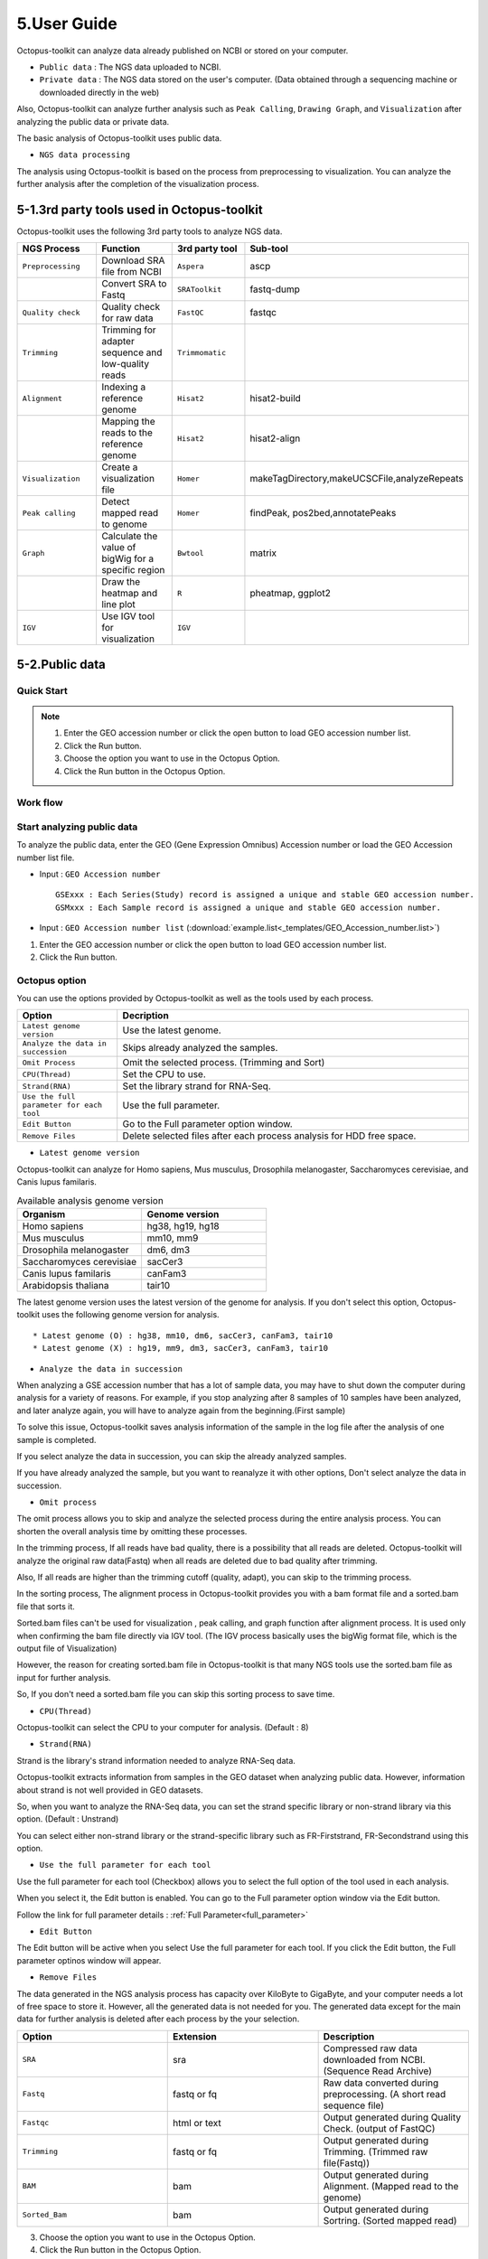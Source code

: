 ============
5.User Guide
============

Octopus-toolkit can analyze data already published on NCBI or stored on your computer.

* ``Public data`` : The NGS data uploaded to NCBI.
* ``Private data`` : The NGS data stored on the user's computer. (Data obtained through a sequencing machine or downloaded directly in the web)

Also, Octopus-toolkit can analyze further analysis such as ``Peak Calling``, ``Drawing Graph``, and ``Visualization`` after analyzing the public data or private data.

The basic analysis of Octopus-toolkit uses public data.

* ``NGS data processing``

.. image:: _static/Guide/0.NGS_data_processing.png

The analysis using Octopus-toolkit is based on the process from preprocessing to visualization. You can analyze the further analysis after the completion of the visualization process. 

.. _3rd_party_tool:

5-1.3rd party tools used in Octopus-toolkit
^^^^^^^^^^^^^^^^^^^^^^^^^^^^^^^^^^^^^^^^^^^

Octopus-toolkit uses the following 3rd party tools to analyze NGS data.

.. list-table::
   :widths: 10 10 10 10
   :header-rows: 1

   * - NGS Process
     - Function
     - 3rd party tool
     - Sub-tool
   * - ``Preprocessing``
     - Download SRA file from NCBI
     - ``Aspera``
     - ascp
   * - 
     - Convert SRA to Fastq
     - ``SRAToolkit``
     - fastq-dump
   * - ``Quality check``
     - Quality check for raw data
     - ``FastQC``
     - fastqc
   * - ``Trimming``
     - Trimming for adapter sequence and low-quality reads
     - ``Trimmomatic``
     - 
   * - ``Alignment``
     - Indexing a reference genome
     - ``Hisat2``
     - hisat2-build
   * - 
     - Mapping the reads to the reference genome
     - ``Hisat2``
     - hisat2-align
   * - ``Visualization``
     - Create a visualization file
     - ``Homer``
     - makeTagDirectory,makeUCSCFile,analyzeRepeats
   * - ``Peak calling``
     - Detect mapped read to genome
     - ``Homer``
     - findPeak, pos2bed,annotatePeaks
   * - ``Graph``
     - Calculate the value of bigWig for a specific region
     - ``Bwtool``
     - matrix
   * - 
     - Draw the heatmap and line plot
     - ``R``
     - pheatmap, ggplot2
   * - ``IGV``
     - Use IGV tool for visualization
     - ``IGV``
     -


5-2.Public data
^^^^^^^^^^^^^^^

Quick Start
___________

.. note::
    1. Enter the GEO accession number or click the open button to load GEO accession number list.
    2. Click the Run button.
    3. Choose the option you want to use in the Octopus Option.
    4. Click the Run button in the Octopus Option.

Work flow
_________

.. image:: _static/Guide/13.analysis_workflow2.png

Start analyzing public data
___________________________

.. image:: _static/Guide/1.Public_Data_Input.png

To analyze the public data, enter the GEO (Gene Expression Omnibus) Accession number or load the GEO Accession number list file.

* Input : ``GEO Accession number`` ::

   GSExxx : Each Series(Study) record is assigned a unique and stable GEO accession number.
   GSMxxx : Each Sample record is assigned a unique and stable GEO accession number.

* Input : ``GEO Accession number list`` (:download:`example.list<_templates/GEO_Accession_number.list>`)


1. Enter the GEO accession number or click the open button to load GEO accession number list.
2. Click the Run button.

.. _octopus_option:

Octopus option
______________

You can use the options provided by Octopus-toolkit as well as the tools used by each process.

.. image:: _static/Guide/2.Octopus_Option.png

.. csv-table::
   :header: "Option","Decription"
   :widths: 10,35

   ``Latest genome version``, Use the latest genome.
   ``Analyze the data in succession``, Skips already analyzed the samples.
   ``Omit Process``,Omit the selected process. (Trimming and Sort)
   ``CPU(Thread)``,Set the CPU to use.
   ``Strand(RNA)``,Set the library strand for RNA-Seq.
   ``Use the full parameter for each tool``,Use the full parameter.
   ``Edit Button``,Go to the Full parameter option window.
   ``Remove Files``,Delete selected files after each process analysis for HDD free space.

* ``Latest genome version``

Octopus-toolkit can analyze for Homo sapiens, Mus musculus, Drosophila melanogaster, Saccharomyces cerevisiae, and Canis lupus familaris.

.. list-table:: Available analysis genome version
   :widths: 10 10
   :header-rows: 1

   * - Organism
     - Genome version
   * - Homo sapiens
     - hg38, hg19, hg18
   * - Mus musculus
     - mm10, mm9
   * - Drosophila melanogaster
     - dm6, dm3
   * - Saccharomyces cerevisiae
     - sacCer3
   * - Canis lupus familaris
     - canFam3
   * - Arabidopsis thaliana
     - tair10

The latest genome version uses the latest version of the genome for analysis. If you don't select this option, Octopus-toolkit uses the following genome version for analysis. ::

 * Latest genome (O) : hg38, mm10, dm6, sacCer3, canFam3, tair10
 * Latest genome (X) : hg19, mm9, dm3, sacCer3, canFam3, tair10

* ``Analyze the data in succession``

When analyzing a GSE accession number that has a lot of sample data, you may have to shut down the computer during analysis for a variety of reasons. For example, if you stop analyzing after 8 samples of 10 samples have been analyzed, and later analyze again, you will have to analyze again from the beginning.(First sample) 

To solve this issue, Octopus-toolkit saves analysis information of the sample in the log file after the analysis of one sample is completed.

If you select analyze the data in succession, you can skip the already analyzed samples.

If you have already analyzed the sample, but you want to reanalyze it with other options, Don't select analyze the data in succession.

* ``Omit process``

The omit process allows you to skip and analyze the selected process during the entire analysis process. You can shorten the overall analysis time by omitting these processes.

In the trimming process, If all reads have bad quality, there is a possibility that all reads are deleted. Octopus-toolkit will analyze the original raw data(Fastq) when all reads are deleted due to bad quality after trimming.

Also, If all reads are higher than the trimming cutoff (quality, adapt), you can skip to the 
trimming process.

In the sorting process, The alignment process in Octopus-toolkit provides you with a bam format file and a sorted.bam file that sorts it.

Sorted.bam files can't be used for visualization , peak calling, and graph function after alignment process. It is used only when confirming the bam file directly via IGV tool.
(The IGV process basically uses the bigWig format file, which is the output file of Visualization)

However, the reason for creating sorted.bam file in Octopus-toolkit is that many NGS tools use the sorted.bam file as input for further analysis.

So, If you don't need a sorted.bam file you can skip this sorting process to save time.

* ``CPU(Thread)``

Octopus-toolkit can select the CPU to your computer for analysis. (Default : 8)

* ``Strand(RNA)``

Strand is the library's strand information needed to analyze RNA-Seq data.

Octopus-toolkit extracts information from samples in the GEO dataset when analyzing public data. However, information about strand is not well provided in GEO datasets.

So, when you want to analyze the RNA-Seq data, you can set the strand specific library or non-strand library via this option. (Default : Unstrand)

You can select either non-strand library or the strand-specific library such as FR-Firststrand, FR-Secondstrand using this option.

* ``Use the full parameter for each tool``

Use the full parameter for each tool (Checkbox) allows you to select the full option of the tool used in each analysis.

When you select it, the Edit button is enabled. You can go to the Full parameter option window via the Edit button.

Follow the link for full parameter details : :ref:`Full Parameter<full_parameter>`


* ``Edit Button``

The Edit button will be active when you select Use the full parameter for each tool. If you click the Edit button, the Full parameter optinos window will appear.

* ``Remove Files``

The data generated in the NGS analysis process has capacity over KiloByte to GigaByte, and your computer needs a lot of free space to store it. However, all the generated data is not needed for you.
The generated data except for the main data for further analysis is deleted after each process by the your selection.

.. list-table::
   :widths: 10 10 10
   :header-rows: 1

   * - Option
     - Extension
     - Description
   * - ``SRA``
     - sra
     - Compressed raw data downloaded from NCBI. (Sequence Read Archive)
   * - ``Fastq``
     - fastq or fq
     - Raw data converted during preprocessing. (A short read sequence file)
   * - ``Fastqc``
     - html or text
     - Output generated during Quality Check. (output of FastQC)
   * - ``Trimming``
     - fastq or fq
     - Output generated during Trimming. (Trimmed raw file(Fastq))
   * - ``BAM``
     - bam
     - Output generated during Alignment. (Mapped read to the genome)
   * - ``Sorted_Bam``
     - bam
     - Output generated during Sortring. (Sorted mapped read)

3. Choose the option you want to use in the Octopus Option.
4. Click the Run button in the Octopus Option. 

Run
___


* Analysis screen of Octopus-toolkit (Public data analysis)

.. image:: _static/Guide/3.Octopus-toolkit_run_public.png


5-3.Private data
^^^^^^^^^^^^^^^^

Quick Start
___________

.. note::
    1. Select Analysis -> Private Data in the Menu bar.
    2. Select the folder where the raw data is stored or select raw data stored in your computer.
    3. Add information about each sample in the private table.
    4. Click the Run button in the private table.
    5. choose the option you want to use in the Octopus option.
    6. Click the Run button in the Octopus Option.

Start analyzing private data
____________________________

.. image:: _static/Guide/4.Private_Start.png

Unlike public data analysis, private data analysis does not download SRA file from NCBI. This analysisonly uses the raw data stored on your computer.

Private data analysis uses the Fastq format file and the gzip-compressed Fastq.gz format file as input.

.. note::
    * Raw data : Sample ``.fastq`` or Sample ``.fq``
    * compressed Raw data : Sample ``.fastq.gz`` or Sample ``.fq.gz``
    * Single-End data : Sample ``.fastq`` (or fq, fastq.gz, fq.gz)
    * Paired-End data : Sample ``_1.fastq``, Sample ``_2.fastq``

For Paired-End data, distinguish between ``_1.fastq`` and ``_2.fastq`` in the same sample name.

1. To analyze the private data, select ``Analysis`` -> ``Private Data`` in the menu bar.
2. Select the ``folder`` where the raw data is stored or select ``raw data`` stored in your computer.

Octopus-toolkit examines the selected raw data or folder and selects only the data that matches the input format and outputs it to the private table.

Private table
_____________

.. image:: _static/Guide/5.Private_Table.png

Octopus-toolkit does not know the sample information about your private data. So you need to add information about the samples you want to analyze.

Octopus-toolkit checks the name of the selected raw data to create an initial table. Paired-End data creates a table by separating ``_1.fastq`` and ``_2.fastq`` format from data of the ``same name``.

If the selected data is not displayed in the table, refer to the data format of the above note and change the data name.

First, select a sample in the table to enter information. Insert information about the selected sample by selecting it from the table option below.

.. csv-table::
   :header: "Option","Decription"
   :widths: 10,20

   ``Genome``,Select the sample's genome.
   ``Seq type``,Select the sample's seq type.
   ``Multi-Lane``,Select samples sequenced by Multi-Lane.
   ``Strand``,Select the sample's strand.

* ``Genome``

The available genome in Octopus-toolkit is:

.. list-table::
   :widths: 8 10
   :header-rows: 1

   * - Species
     - Genome version
   * - ``Homo sapiens``
     - ``hg38`` (Dec.2013, GRCh38), ``hg19`` (Feb.2009,GRCh37), ``hg18`` (Mar.2006 NCBI36)
   * - ``Mus musculus``
     - ``mm10`` (Dec.2011 GRCm38), ``mm9`` (July.2007 NCBI37)
   * - ``Drosophila melanogaster``
     - ``dm6`` (Aug.2014 BDGP Release 6+ ISO1 MT), ``dm3`` (Apr.2006 BDGP R5)
   * - ``Saccharomyces cerevisiae``
     - ``sacCer3`` (Apr.2011 SacCer_Apr2011)
   * - ``Canis lupus familaris``
     - ``canFam3`` (Sep.2011 Broad CanFam3.1)
   * - ``Arabidopsis thaliana``
     - ``tair10``

.. _seq_type:

* ``Seq type``

Octopus-toolkit can analyze ChIP-Seq, RNA-Seq, MeDIP-Seq, ATAC-Seq, Dnase-Seq and Mnase-Seq.

* ``Multi-Lane``

When sequencing through a sequencing machine, Multi-Lane means that raw data is extracted by dividing into several lanes rather than 1 lane.

Most multi-lane data have the following filenames. ::

    Sample.L001.fastq, Sample.L002.fastq, Sample.L003.fastq ... Sample.L008.fastq

To set multi-lane information, all multi-lane sample data should be selected with the same number of multi-lane values.

If you want to know more information, please refer to the tutorial site. Multi-Lane tutorial Link

* ``Strand``

The strand provided by Octopus-toolkit is a library strand of two types.

1. Non-strand library : ``Unstrand`` (Default)
2. Strand specific library : ``FR-Firststrand``, ``FR-secondstrand``

To add this option, the Seq type of the sample to be selected is RNA-Seq.

3. Add information about each sample in the private table.
4. Click the Run button in the private table.

Octopus option
______________

Octopus option is the same as public data analysis. Please refer to public data analysis. (:ref:`Octopus option<octopus_option>`)

Run
___

* Analysis screen of Octopus-toolkit (Private data analysis)

.. image:: _static/Guide/6.Octopus-toolkit_run_private.png

5-4.Peak Calling
^^^^^^^^^^^^^^^^

Quick Start
___________

.. note::
    1. Select Analysis -> Peak Calling in the Menu bar.
    2. Select the resulting folder generated by analyzing public data or private data.
    3. Add information about each sample in the peak calling table.
    4. Click the Run button in the peak calling table.
    
Start analyzing peak calling
____________________________

.. image:: _static/Guide/7.Peak_Calling_Start.png

The peak calling is the process of identifying the region of the mapped read to the genome.
Peak calling process of Octopus-toolkit can't perform RNA-Seq analysis in NGS-Seq.

Peak calling will detect the region of the read mapped on the genome, so you need to complete the alignment process in advance. Therefore, in order to use peak calling, you must complete at least one sample of the data analysis. (Public or Private)

1. Select Analysis -> Peak Calling in the Menu bar.
2. Select the resulting folder generated by analyzing public data or private data.

Peak calling table
__________________

.. image:: _static/Guide/8.Peak_Calling_Table.png

The Peak calling table consists of a table that stores sample information, a sample input window, and a table option window.

To use the peak calling, select the sample you want to analyze in the sample window and click the insert button. And then, Add Control and Style information for the selected sample After selecting the inserted sample.

If Control data associated with the sample exist in the analyzed result, Octopus-toolkit will not automatically identify the Control data, so you will need to add Control information for the sample.

* ``Control``

To use Input or IgG seqeuencing related to sample, as a control, this option allows you to select Input or IgG sequencing. (Recommended)

Control information can be selected only for the sample included in the resulting folder.

* ``Style``

Peak calling process has specific analysis method about seq type of each sample.

.. list-table::
   :widths: 10 10 20
   :header-rows: 1

   * - option
     - Seq type
     - Description
   * - ``Transcription Factor``
     - ChIP-Seq, DNase-Seq
     - Peak finding for single contact or focal ChIP-Seq experiments or DNase-Seq.
   * - ``Histone``
     - ChIP-Seq
     - Peak finding for broad regions of enrichment found in ChIP-Seq experiments for various histone marks.
   * - ``DNase``
     - DNase-Seq
     - Adjusted parameters for DNase-Seq peak finding.
   * - ``mC``
     - MeDIP-Seq
     - DNA methylation analysis.

Please select a style option that meets your analysis needs.

3. Add information about each sample in the peak calling table.
4. Click the Run button in the peak calling table.

5-5.Graph
^^^^^^^^^

Quick Start
___________

.. note::
    1. Select Analysis -> Graph in the Menu bar.
    2. Select the resulting folder generated by analyzing public data or private data.
    3. set the TSS region and Bin size in the Graph table.
    4. Click the Run button in the Graph table.

Start analyzing Graph
_____________________

.. image:: _static/Guide/9.Graph_Start.png

The Graph process is a step that extracts data for a specific region given by the user in the visualization file (bigWig format) and draws the heatmap and line plot using the extracted values.

Because the graph process uses the bigWig format file to calculate the value for a given region(bed format file) by the user, you must complete the processing of the previous steps for at least one sample.

* ``Previous steps`` : Public data or Private data analysis -> Peak Calling.

1. Select Analysis -> Graph in the Menu bar.
2. Select the resulting folder generated by analyzing public data or private data.

Graph table
___________

.. image:: _static/Guide/10.Graph_Table.png

To draw graphs, Octopus-toolkit requires a bigWig format file and a bed format file.

* ``bigWig`` : Output of the Public data or Private data analysis.
* ``bed`` : Output of the Peak calling.

In the loaded data, bed format file is saved annotation option, and bigWig format file is saved in sample window.

To use Graph, you select a specific region to be analyzed in the annotation information for calculating value. And then, select the sample you want to analyze in the sample window and click the insert button. 

* ``Annotation(bed)``

The annotation (bed) option can be selected from the Promoter.bed provided by Octopus-toolkit and the bed file analyzed by the user in the peak calling process.


The Table option gives you a choice of additional options to calculate a specific region using the bigWig format file.

* ``TSS Region``

This option is used to calculate the distance of a regularly-sized from the locus of the selected annotation file.You can select the distance between upstream and downstream from a specific region.
dd
The unit for this option is basepair.(BP)

.. image:: _static/Guide/14.TSS-Region.png

The TSS-regions that the Octopus-toolkit provides to you are 1000,2000,5000 and 10000.

* ``Number of BINs``

The region selected in the TSS region option is divided into n bin and the region is averaged. By selecting the Bin value, Octopus-toolkit automatically calculates the size of each region. 

If the value of the selected Bin value is large, you can draw a smoother line plot.

The Number of BINs that the Octopus-toolkit provides to you are 50,100 and 200.

3. set the TSS region and Bin size in the Graph table.
4. Click the Run button in the Graph table.

5-6.Visualization
^^^^^^^^^^^^^^^^^

Quick Start
___________

.. note::
    1. Select Analysis -> IGV in the Menu bar.
    2. Select the resulting folder generated by analyzing public data or private data.
    3. In the sample window, select the sample you want to analyze and click insert
    4. Check that all genomes match in the IGV table.
    5. If the genomes don't match, select the genome to be analyzed from the table option.
    6. Click the Run button.

Start analyzing IGV
_____________________

.. image:: _static/Guide/10.IGV_Start.png

The IGV function is a process of visualizing analyzed data through IGV, a visualization analysis tool. 

IGV uses the bigWig format file of the analyzed sample. Therefore, in order to use IGV function, you must complete at least one sample of the data analysis. (Public or Private)

1. Select Analysis -> IGV in the Menu bar.
2. Select the resulting folder generated by analyzing public data or private data.

IGV table
_________

.. image:: _static/Guide/11.IGV_Table.png

* ``Genome``

Genome information shows the genome of the samples inserted into the IGV table.

First, select the sample to be visualized using IGV and insert it into the IGV table.
So, If a different genome is added as shown in the table above, you must select a reference genome among several genomes.

3. In the sample window, select the sample you want to analyze and click insert
4. Check that all genomes match in the IGV table.
5. If the genomes don’t match, select the genome to be analyzed from the table option.
6. Click the Run button.

Run
___

* Run screen of IGV.

.. image:: _static/Guide/12.IGV_Run.png

Unlike other functions in Octopus-toolkit, the IGV tool runs separately from Octopus-toolkit. You can upload more data directly from the IGV, and can set IGV's options.

.. _output:

5-7.Output
^^^^^^^^^^

The output file generated by each process is shown below.

.. image:: _static/Guide/15.Process_output.png

* In the result folder

.. image:: _static/Guide/16.Result_in_folder.png

.. list-table::
   :widths: 10 10 10 10
   :header-rows: 1

   * - Folder name
     - Process
     - File format
     - Description
   * - ``00_Fastq``
     - Preprocessing,Trimming
     - ``fastq``, ``Trim.fastq``
     - Save the raw read file and trimmed raw read file.
   * - ``00_SRA``
     - Preprocessing
     - ``sra``
     - Save compressed raw read file downloaded from NCBi
   * - ``01_Fastqc``
     - Quality check
     - ``html``, ``txt``
     - Save the result of the Quality check.
   * - ``02_Bam``
     - Alignment
     - ``bam``, ``sorted.bam``, ``bai``
     - Save the result data of Alignment and sorting.
   * - ``03_RNA_RPKM_Count``
     - Normalization
     - ``RPKM``, ``Count``
     - Save the calculated RPKM and read count for the RNA-Seq data.
   * - ``03_Tag``
     - Visualization
     - ``Tag folder``
     - Save the Tag folders created by Homer tool.
   * - ``04_BigWig``
     - Visualization
     - ``bigWig``
     - Save the result of the Visualization
   * - ``05_Analysis``
     - Peak Calling,Annotation
     - ``bed``, ``annotation``
     - Save the Bed and Annotation files.
   * - ``GSE57617.txt``
     - Preprocessing~Visualization
     - ``txt``
     - Sample.txt is a file that stores the analysis status and information of the data.

File Name
_________ 

.. image:: _static/Guide/17.File_Name.png

* ``Red`` : ChIP-Seq_L1-WT-H3K4me3-rep2
    Sample file name. (Title)

* ``Blue`` : CH

.. list-table::
   :widths: 10 10 10 10 10 10
   :header-rows: 1

   * - NGS-Seq
     - Abbreviation
     - NGS-Seq
     - Abbreviation
     - NGS-Seq
     - Abbreviation
   * - ChIP-Seq
     - ``CH``
     - RNA-Seq
     - ``RN``
     - MeDIP-Seq
     - ``ME``
   * - ATAC-Seq
     - ``AT``
     - Dnase-Seq
     - ``DN``
     - Mnase-Seq
     - ``MN``

* ``Green`` : SE
    SE : Single-End, PE : Paired-End

* ``Pink`` : mm10
    Reference Genome

* ``Puple`` : bigWig
    Output Format

.. _full_parameter:

5-8.Full Parameter
^^^^^^^^^^^^^^^^^^

Full parameter provides options for 3rd party tools for analyzing NGS data in Octopus-toolkit.

The 3rd party tools used in Octopus-toolkit : :ref:`3rd party tools<3rd_party_tool>`

Preprocessing
_____________

Preprocessing is the process of downloading NGS data from NCBI or converting SRA format file to Fastq format file.
The 3rd party tools used in preprocessing are Aspera and SRAToolkit(fastq-dump)

* **Transfer rate**

    ``MAX-RATE`` : MAX transfer rate (Only Integer)

    ``MIN-RATE`` : MIN transfer rate (Only Integer)

    ``Overwrite`` : Overwrite-Method, Always(Default), Never, Older, Diff

* **Convert Sra to Fastq (Filtering)**

    ``MIN-Read Length`` : Filter by sequence length >= <Value> (Only Integer)
    
    ``Aligned or unaligned reads`` : Dump only aligned sequence or unaligned sequences, NotUse(Default), Both, Aligned, Unaligned

    ``Quality conversion`` (offset) : Offset to use for quality conversion, 33(Default), 64

    ``Dump biological reads(Only)`` : Dump only biological reads, No(Default)

QC & Trimming
_____________

QC & Trimming is the process of measuring the quality of the reads and trimming the adapter sequence and low-quality reads.
The 3rd party tools used in QC & Trimming are FastQC and Trimmomatic.

* **Determined quality of DNA Sequence**

    ``K-Mer`` : Specifies the length of Kmer to look for in the Kmer content module, Specified Kmer length must be between 2 and 10. Default length is 7 if not specified.

    ``Allocated memory`` : Set the momory available on your computer for Quality check. Provides a measure of currently available memory . (Octopus-toolkit option)

* **Trimmed DNA sequence data**

    ``Illumina adapt Sequence`` : Cut adapter and other illumina-specific sequences from the read.

    ``Seed mismatches`` : Specifies the maximum mismatch count which will still allow a full match to be performed

    ``Palindrome clip threshold`` : Specifies how accurate the match between the two 'adapter ligated' reads must be for PE palindrome read alignment.

    ``Simple clip threshold`` : Specifies how accurate the match between any adapter etc. sequence must be against a read.

    ``Window size`` : specifies the number of bases to average across

    ``Average quality`` : Specifies the average quality required.

    ``LEADING`` : Specifies the minimum quality required to keep a base.

    ``TRAILING`` : Specifies the minimum quality required to keep a base.

    ``HEADCROP`` : The number of bases to keep, from the start of the read.

    ``TAILCROP`` : The number of bases to remove from the start of the read.

    ``Minimum length of reads to be kept`` : Specifies the minimum length of reads to be kept.

Alignment
_________

Alignment is the process of mapping reads to the reference genome.
The 3rd party tool used in Alignment is Hisat2.

* **Input**

    ``Skip N read`` : Skip the first <int> reads/pairs in the input (none)

    ``Stop after aligning N reads`` : Stop after first <int> reads/pairs (no limit)

    ``Trim N bases 5' end`` : Trim <int> bases from 5'/left end of reads (0)

    ``Trim N bases 3' end`` : Trim <int> bases from 3'/right end of reads (0)

* **Scoring**

    ``Ambiguous read penalty`` : Penalty for non-A/C/G/Ts in read/ref

    ``Mismatch penalty`` : Max and min penalties for mismatch; lower qual = lower penalty <2,6>

    ``Soft-Clipping penalty`` : Max and min penalties for soft-clipping; lower qual = lower penalty <1,2>

    ``Read gap penalty`` : Read gap open, extend penalties (5,3)

    ``Reference gap penalty`` : Reference gap open, extend penalties (5,3)

* **Alignment**

    ``Ignore all quality values`` : Treat all quality values as 30 on Phred scale (no)

    ``Do not align reverse of read`` : Do not align forward (original) version of read (no)

    ``Do not align forward of read`` : Do not align reverse-complement version of read (no)

* **Spliced alignment**

    ``Do not spliced alignment`` : Disable spliced alignment

    ``Canonical`` : Penalty for a canonical splice site (0)

    ``Non-canonical`` : Penalty for a non-canonical splice site (12)

    ``MIN-Length`` : Minimum intron length (20)

    ``MAX-Length`` : Maximum intron length (500000)

Visualization-TagDirectory
__________________________

To analyze data using Homer, you need to make all useful information about the sample into the Tag directory.
Visualization-TagDirectory is the process of creating this Tag Directory.
The 3rd party tool used in TagDirectory is Homer.

* **Create tag directory**

    ``Fragment-Length`` : (Set estimated fragment length - given: use read lengths), By default treats the sample as a single read ChIP-Seq experiment

    ``Maximum tags per bp`` : Maximum tags per bp, default: no maximum

    ``Flip the strands of each read`` : Flip strand of each read, i.e. might want to use with some RNA-seq

    ``Length of the read to keep`` : Filter reads with lengths outside this range

Visualization-MakeBigWig
________________________

MakeBigWig is the process of creating bigWig format file which is Visualization file using TagDirectory.
The 3rd party tool used in MakeBigWig is Homer.

* **Make visualization data**

    ``Size of the bigWig files`` : Size of file, when gzipped, default: 1e10, i.e. no reduction

    ``Fragment Length`` : Approximate fragment length, default: auto

    ``Resolution`` : Resolution, in bp, of file, default: 1, ``avg`` report average coverage if resolution is larger than 1bp, default: max is reported

    ``Tags per bp to count`` : Minimum and maximum tags per bp to count, default: no limit

    ``Plot negative values`` : Plot negative values, i.e. for - strand transcription

* **Normalization**

    ``Normalize the total number of reads`` : Total number of tags to normalize experiment to, default: 1e7

    ``Set the standard length`` : Expected length of fragment to normalize to [0=off], default: 100

PeakCalling-ChIP-Seq/Histone
____________________________

PeakCalling is the process of detecting the region of the mapped read to the genome.
The 3rd party tool used in PeakCalling is Homer.

* **ChIP-Seq/Histone**

    ``Peak size`` : Peak size, default: 0

    ``MIN-Distance`` : Minimum distance between peaks, default: 0 (peak size x2)

    ``Genome Size`` : Set effective mappable genome size, default: 2e9

    ``Fragment Length`` : Approximate fragment length, default: auto

    ``Input Fragment Length`` : Approximate fragment length of input tags, default: auto

    ``Tag`` : Maximum tags per bp to count, 0 = no limit, default: auto

    ``Input tag`` : Maximum tags per bp to count in input, 0 = no limit, default: auto

    ``Tag count to normalize`` : Tag count to normalize to, default 10000000

    ``Region Resolution`` : Extends start/stop coordinates to cover full region considered "enriched" (YES), ``Resolution`` number of fractions peaks are divided in when extending 'regions', def: 4

PeakCalling-Peak Filter
_______________________

* **Peak Filter**

    ``Fold Enrichment(Input)`` : Fold enrichment over input tag count, default: 4.0

    ``Poisson p-value threshold(Input)`` : Poisson p-value threshold relative to input tag count, default: 0.0001

    ``Fold Enrichment(Local)`` : Fold enrichment over local tag count, default: 4.0

    ``Poisson p-value threshold(Local)`` : Poisson p-value threshold relative to local tag count, default: 0.0001

    ``Fold Enrichment(Unique Tag)`` : Fold enrichment limit of expected unique tag positions, default: 2.0

    ``Local Size(Local tag)`` : Region to check for local tag enrichment, default: 10000

    ``Input Size(Input tag)`` : Size of region to search for control tags, default: 0

    ```False Discovery Rate`` : False discovery rate, default = 0.001

    ``Poisson p-value cutoff`` : Set poisson p-value cutoff, default: 0.001

    ``Set # of tags`` : Set # of tags to define a peak, default: 25

    ``Set # of normalized tags`` : Set # of normalized tags to define a peak, by default uses 1e7 for norm

PeakCalling-Other analysis
__________________________

* **MethylC-Seq/BS-Seq**

    ``Find Region`` : Find unmethylated/methylated regions, default: -unmethyC

    ``Methyl Threshold`` : Methylation threshold of regions, default: avg methylation/2

    ``Min cytosine per Methyl`` : Minimum number of cytosines per methylation peak, default: 6

